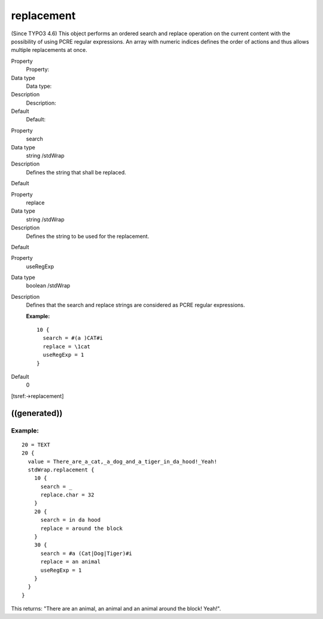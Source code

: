 ﻿

.. ==================================================
.. FOR YOUR INFORMATION
.. --------------------------------------------------
.. -*- coding: utf-8 -*- with BOM.

.. ==================================================
.. DEFINE SOME TEXTROLES
.. --------------------------------------------------
.. role::   underline
.. role::   typoscript(code)
.. role::   ts(typoscript)
   :class:  typoscript
.. role::   php(code)


replacement
^^^^^^^^^^^

(Since TYPO3 4.6) This object performs an ordered search and replace
operation on the current content with the possibility of using PCRE
regular expressions. An array with numeric indices defines the order
of actions and thus allows multiple replacements at once.

.. ### BEGIN~OF~TABLE ###

.. container:: table-row

   Property
         Property:
   
   Data type
         Data type:
   
   Description
         Description:
   
   Default
         Default:


.. container:: table-row

   Property
         search
   
   Data type
         string /stdWrap
   
   Description
         Defines the string that shall be replaced.
   
   Default


.. container:: table-row

   Property
         replace
   
   Data type
         string /stdWrap
   
   Description
         Defines the string to be used for the replacement.
   
   Default


.. container:: table-row

   Property
         useRegExp
   
   Data type
         boolean /stdWrap
   
   Description
         Defines that the search and replace strings are considered as PCRE
         regular expressions.
         
         **Example:**
         
         ::
         
            10 {
              search = #(a )CAT#i
              replace = \1cat
              useRegExp = 1
            }
   
   Default
         0


.. ###### END~OF~TABLE ######

[tsref:->replacement]


((generated))
"""""""""""""

Example:
~~~~~~~~

::

   20 = TEXT
   20 {
     value = There_are_a_cat,_a_dog_and_a_tiger_in_da_hood!_Yeah!
     stdWrap.replacement {
       10 {
         search = _
         replace.char = 32
       }
       20 {
         search = in da hood
         replace = around the block
       }
       30 {
         search = #a (Cat|Dog|Tiger)#i
         replace = an animal
         useRegExp = 1
       }
     }
   }

This returns: "There are an animal, an animal and an animal around the
block! Yeah!".

